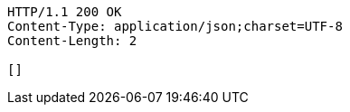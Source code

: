 [source,http,options="nowrap"]
----
HTTP/1.1 200 OK
Content-Type: application/json;charset=UTF-8
Content-Length: 2

[]
----